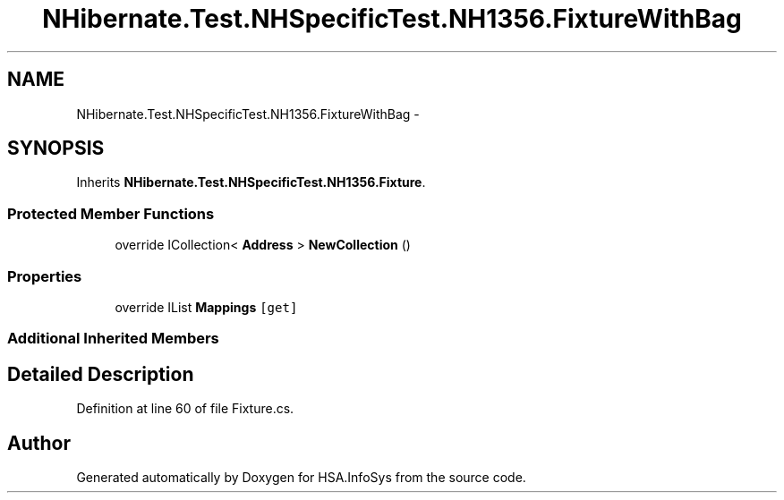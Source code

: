 .TH "NHibernate.Test.NHSpecificTest.NH1356.FixtureWithBag" 3 "Fri Jul 5 2013" "Version 1.0" "HSA.InfoSys" \" -*- nroff -*-
.ad l
.nh
.SH NAME
NHibernate.Test.NHSpecificTest.NH1356.FixtureWithBag \- 
.SH SYNOPSIS
.br
.PP
.PP
Inherits \fBNHibernate\&.Test\&.NHSpecificTest\&.NH1356\&.Fixture\fP\&.
.SS "Protected Member Functions"

.in +1c
.ti -1c
.RI "override ICollection< \fBAddress\fP > \fBNewCollection\fP ()"
.br
.in -1c
.SS "Properties"

.in +1c
.ti -1c
.RI "override IList \fBMappings\fP\fC [get]\fP"
.br
.in -1c
.SS "Additional Inherited Members"
.SH "Detailed Description"
.PP 
Definition at line 60 of file Fixture\&.cs\&.

.SH "Author"
.PP 
Generated automatically by Doxygen for HSA\&.InfoSys from the source code\&.
